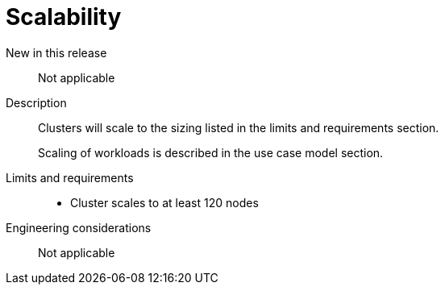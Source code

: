 // Module included in the following assemblies:
//
// * telco_ref_design_specs/ran/telco-core-ref-components.adoc

:_mod-docs-content-type: REFERENCE
[id="telco-core-scalability_{context}"]
= Scalability

New in this release::

Not applicable

Description::

Clusters will scale to the sizing listed in the limits and requirements section.
+
Scaling of workloads is described in the use case model section.

Limits and requirements::

* Cluster scales to at least 120 nodes

Engineering considerations::

Not applicable

